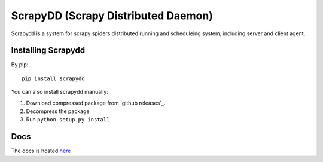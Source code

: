 ====================================
ScrapyDD (Scrapy Distributed Daemon)
====================================
Scrapydd is a system for scrapy spiders distributed running and scheduleing system, including server and client agent.


Installing Scrapydd
-------------------
By pip::

    pip install scrapydd

You can also install scrapydd manually:

1. Download compressed package from `github releases`_.
2. Decompress the package
3. Run ``python setup.py install``


Docs
----
The docs is hosted `here`_


.. _here: http://scrapydd.readthedocs.org
